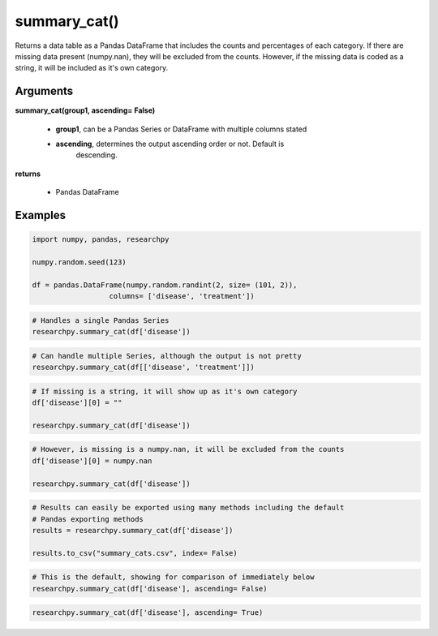 summary_cat()
=============
Returns a data table as a Pandas DataFrame that includes the counts and
percentages of each category. If there are missing data
present (numpy.nan), they will be excluded from the counts. However, if the
missing data is coded as a string, it will be included as it's own category.

Arguments
---------
**summary_cat(group1, ascending= False)**

  * **group1**, can be a Pandas Series or DataFrame with multiple columns stated
  * **ascending**, determines the output ascending order or not. Default is
      descending.

**returns**

  * Pandas DataFrame

Examples
--------
.. code:: python

    import numpy, pandas, researchpy

    numpy.random.seed(123)

    df = pandas.DataFrame(numpy.random.randint(2, size= (101, 2)),
                      columns= ['disease', 'treatment'])

.. code:: python

    # Handles a single Pandas Series
    researchpy.summary_cat(df['disease'])




.. raw:: html

    <div style="overflow-x: auto;">
    <table class="dataframe">
      <thead>
        <tr style="text-align: right;">
          <th></th>
          <th>Variable</th>
          <th>Outcome</th>
          <th>Count</th>
          <th>Percent</th>
        </tr>
      </thead>
      <tbody>
        <tr>
          <th>0</th>
          <td>disease</td>
          <td>0</td>
          <td>53</td>
          <td>52.48</td>
        </tr>
        <tr>
          <th>1</th>
          <td></td>
          <td>1</td>
          <td>48</td>
          <td>47.52</td>
        </tr>
      </tbody>
    </table>
    </div>

.. code:: python

    # Can handle multiple Series, although the output is not pretty
    researchpy.summary_cat(df[['disease', 'treatment']])

.. raw:: html

    <div style="overflow-x: auto;">
    <table class="dataframe">
      <thead>
        <tr style="text-align: right;">
          <th></th>
          <th>Variable</th>
          <th>Outcome</th>
          <th>Count</th>
          <th>Percent</th>
        </tr>
      </thead>
      <tbody>
        <tr>
          <th>0</th>
          <td>disease</td>
          <td>0</td>
          <td>53</td>
          <td>52.48</td>
        </tr>
        <tr>
          <th>1</th>
          <td></td>
          <td>1</td>
          <td>48</td>
          <td>47.52</td>
        </tr>
        <tr>
          <th>2</th>
          <td>treatment</td>
          <td>1</td>
          <td>52</td>
          <td>51.49</td>
        </tr>
        <tr>
          <th>3</th>
          <td></td>
          <td>0</td>
          <td>49</td>
          <td>48.51</td>
        </tr>
      </tbody>
    </table>
    </div>

.. code:: python

    # If missing is a string, it will show up as it's own category
    df['disease'][0] = ""

    researchpy.summary_cat(df['disease'])

.. raw:: html

    <div style="overflow-x: auto;">
    <table class="dataframe">
      <thead>
        <tr style="text-align: right;">
          <th></th>
          <th>Variable</th>
          <th>Outcome</th>
          <th>Count</th>
          <th>Percent</th>
        </tr>
      </thead>
      <tbody>
        <tr>
          <th>0</th>
          <td>disease</td>
          <td>0</td>
          <td>52</td>
          <td>51.49</td>
        </tr>
        <tr>
          <th>1</th>
          <td></td>
          <td>1</td>
          <td>48</td>
          <td>47.52</td>
        </tr>
        <tr>
          <th>2</th>
          <td></td>
          <td></td>
          <td>1</td>
          <td>0.99</td>
        </tr>
      </tbody>
    </table>
    </div>

.. code:: python

    # However, is missing is a numpy.nan, it will be excluded from the counts
    df['disease'][0] = numpy.nan

    researchpy.summary_cat(df['disease'])


.. raw:: html

    <div style="overflow-x: auto;">
    <table class="dataframe">
      <thead>
        <tr style="text-align: right;">
          <th></th>
          <th>Variable</th>
          <th>Outcome</th>
          <th>Count</th>
          <th>Percent</th>
        </tr>
      </thead>
      <tbody>
        <tr>
          <th>0</th>
          <td>disease</td>
          <td>0</td>
          <td>52</td>
          <td>52.0</td>
        </tr>
        <tr>
          <th>1</th>
          <td></td>
          <td>1</td>
          <td>48</td>
          <td>48.0</td>
        </tr>
      </tbody>
    </table>
    </div>

.. code:: python

    # Results can easily be exported using many methods including the default
    # Pandas exporting methods
    results = researchpy.summary_cat(df['disease'])

    results.to_csv("summary_cats.csv", index= False)

.. code:: python

    # This is the default, showing for comparison of immediately below
    researchpy.summary_cat(df['disease'], ascending= False)

.. raw:: html

    <div style="overflow-x: auto;">
    <table class="dataframe">
      <thead>
        <tr style="text-align: right;">
          <th></th>
          <th>Variable</th>
          <th>Outcome</th>
          <th>Count</th>
          <th>Percent</th>
        </tr>
      </thead>
      <tbody>
        <tr>
          <th>0</th>
          <td>disease</td>
          <td>0</td>
          <td>52</td>
          <td>52.0</td>
        </tr>
        <tr>
          <th>1</th>
          <td></td>
          <td>1</td>
          <td>48</td>
          <td>48.0</td>
        </tr>
      </tbody>
    </table>
    </div>

.. code:: python

    researchpy.summary_cat(df['disease'], ascending= True)


.. raw:: html

    <div style="overflow-x: auto;">
    <table class="dataframe">
      <thead>
        <tr style="text-align: right;">
          <th></th>
          <th>Variable</th>
          <th>Outcome</th>
          <th>Count</th>
          <th>Percent</th>
        </tr>
      </thead>
      <tbody>
        <tr>
          <th>0</th>
          <td>disease</td>
          <td>1</td>
          <td>48</td>
          <td>48.0</td>
        </tr>
        <tr>
          <th>1</th>
          <td></td>
          <td>0</td>
          <td>52</td>
          <td>52.0</td>
        </tr>
      </tbody>
    </table>
    </div>
